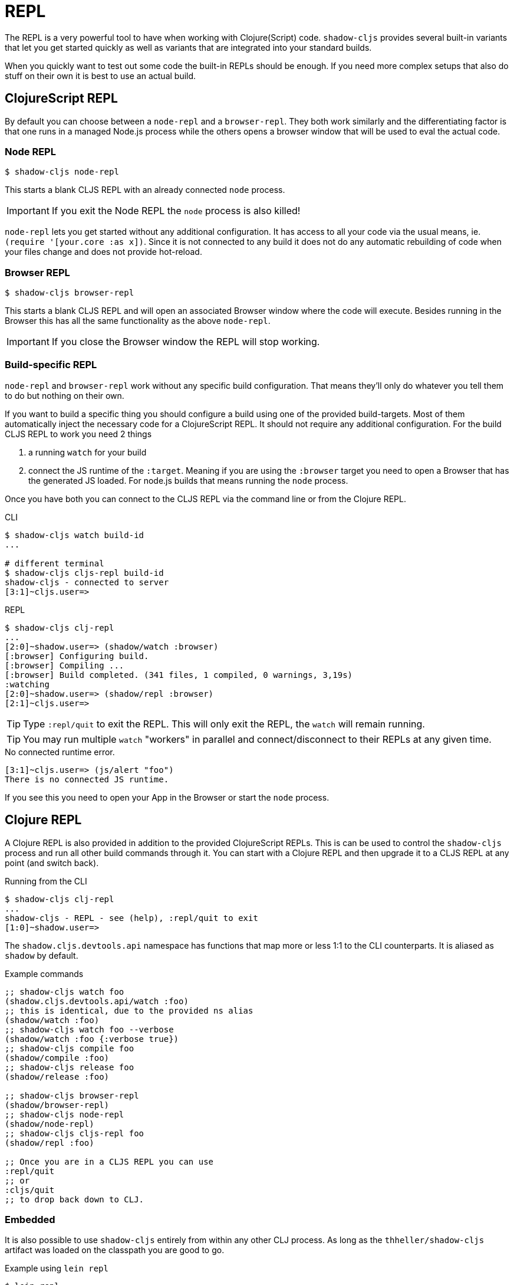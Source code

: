 = REPL

The REPL is a very powerful tool to have when working with Clojure(Script) code. `shadow-cljs` provides several built-in variants that let you get started quickly as well as variants that are integrated into your standard builds.

When you quickly want to test out some code the built-in REPLs should be enough. If you need more complex setups that also do stuff on their own it is best to use an actual build.

== ClojureScript REPL

By default you can choose between a `node-repl` and a `browser-repl`. They both work similarly and the differentiating factor is that one runs in a managed Node.js process while the others opens a browser window that will be used to eval the actual code.

=== Node REPL [[node-repl]]

```bash
$ shadow-cljs node-repl
```

This starts a blank CLJS REPL with an already connected `node` process.

IMPORTANT: If you exit the Node REPL the `node` process is also killed!

`node-repl` lets you get started without any additional configuration. It has access to all your code via the usual means, ie. `(require '[your.core :as x])`. Since it is not connected to any build it does not do any automatic rebuilding of code when your files change and does not provide hot-reload.

=== Browser REPL [[browser-repl]]

```bash
$ shadow-cljs browser-repl
```

This starts a blank CLJS REPL and will open an associated Browser window where the code will execute. Besides running in the Browser this has all the same functionality as the above `node-repl`.

IMPORTANT: If you close the Browser window the REPL will stop working.

=== Build-specific REPL [[build-repl]]

`node-repl` and `browser-repl` work without any specific build configuration. That means they'll only do whatever you tell them to do but nothing on their own.

If you want to build a specific thing you should configure a build using one of the provided build-targets. Most of them automatically inject the necessary code for a ClojureScript REPL. It should not require any additional configuration. For the build CLJS REPL to work you need 2 things

. a running `watch` for your build
. connect the JS runtime of the `:target`. Meaning if you are using the `:browser` target you need to open a Browser that has the generated JS loaded. For node.js builds that means running the `node` process.

Once you have both you can connect to the CLJS REPL via the command line or from the Clojure REPL.

.CLI
```bash
$ shadow-cljs watch build-id
...

# different terminal
$ shadow-cljs cljs-repl build-id
shadow-cljs - connected to server
[3:1]~cljs.user=>
```

.REPL
```bash
$ shadow-cljs clj-repl
...
[2:0]~shadow.user=> (shadow/watch :browser)
[:browser] Configuring build.
[:browser] Compiling ...
[:browser] Build completed. (341 files, 1 compiled, 0 warnings, 3,19s)
:watching
[2:0]~shadow.user=> (shadow/repl :browser)
[2:1]~cljs.user=>
```

TIP: Type `:repl/quit` to exit the REPL. This will only exit the REPL, the `watch` will remain running.

TIP: You may run multiple `watch` "workers" in parallel and connect/disconnect to their REPLs at any given time.

.No connected runtime error.
``` text
[3:1]~cljs.user=> (js/alert "foo")
There is no connected JS runtime.
```

If you see this you need to open your App in the Browser or start the `node` process.

== Clojure REPL

A Clojure REPL is also provided in addition to the provided ClojureScript REPLs. This is can be used to control the `shadow-cljs` process and run all other build commands through it. You can start with a Clojure REPL and then upgrade it to a CLJS REPL at any point (and switch back).

.Running from the CLI
```bash
$ shadow-cljs clj-repl
...
shadow-cljs - REPL - see (help), :repl/quit to exit
[1:0]~shadow.user=>
```

The `shadow.cljs.devtools.api` namespace has functions that map more or less 1:1 to the CLI counterparts. It is aliased as `shadow` by default.

.Example commands
```clojure
;; shadow-cljs watch foo
(shadow.cljs.devtools.api/watch :foo)
;; this is identical, due to the provided ns alias
(shadow/watch :foo)
;; shadow-cljs watch foo --verbose
(shadow/watch :foo {:verbose true})
;; shadow-cljs compile foo
(shadow/compile :foo)
;; shadow-cljs release foo
(shadow/release :foo)

;; shadow-cljs browser-repl
(shadow/browser-repl)
;; shadow-cljs node-repl
(shadow/node-repl)
;; shadow-cljs cljs-repl foo
(shadow/repl :foo)

;; Once you are in a CLJS REPL you can use
:repl/quit
;; or
:cljs/quit
;; to drop back down to CLJ.
```


=== Embedded [[embedded]]

It is also possible to use `shadow-cljs` entirely from within any other CLJ process. As long as the `thheller/shadow-cljs` artifact was loaded on the classpath you are good to go.

.Example using `lein repl`
```bash
$ lein repl
nREPL server started on port 57098 on host 127.0.0.1 - nrepl://127.0.0.1:57098
REPL-y 0.4.3, nREPL 0.6.0
Clojure 1.10.0
...

user=> (require '[shadow.cljs.devtools.server :as server])
nil
user=> (server/start!)
...
:shadow.cljs.devtools.server/started
user=> (require '[shadow.cljs.devtools.api :as shadow])
nil
user=> (shadow/compile :foo)
...
```

You can stop the embedded server by running `(shadow.cljs.devtools.server/stop!)`. This will also stop all running build processes.

IMPORTANT: If you want to switch to a CLJS REPL this may require additional setup in the tool you used to start the server in. Since `lein` will default to using nREPL it will require configuring additional nREPL `:middleware`. When using `clj` you are good to go since it doesn't use nREPL.

